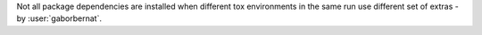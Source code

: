 Not all package dependencies are installed when different tox environments in the same run use different set of
extras - by :user:`gaborbernat`.
